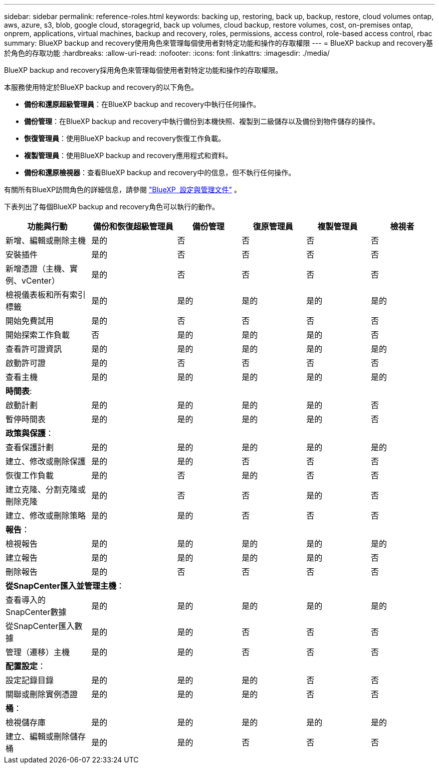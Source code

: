 ---
sidebar: sidebar 
permalink: reference-roles.html 
keywords: backing up, restoring, back up, backup, restore, cloud volumes ontap, aws, azure, s3, blob, google cloud, storagegrid, back up volumes, cloud backup, restore volumes, cost, on-premises ontap, onprem, applications, virtual machines, backup and recovery, roles, permissions, access control, role-based access control, rbac 
summary: BlueXP backup and recovery使用角色來管理每個使用者對特定功能和操作的存取權限 
---
= BlueXP backup and recovery基於角色的存取功能
:hardbreaks:
:allow-uri-read: 
:nofooter: 
:icons: font
:linkattrs: 
:imagesdir: ./media/


[role="lead"]
BlueXP backup and recovery採用角色來管理每個使用者對特定功能和操作的存取權限。

本服務使用特定於BlueXP backup and recovery的以下角色。

* *備份和還原超級管理員*：在BlueXP backup and recovery中執行任何操作。
* *備份管理*：在BlueXP backup and recovery中執行備份到本機快照、複製到二級儲存以及備份到物件儲存的操作。
* *恢復管理員*：使用BlueXP backup and recovery恢復工作負載。
* *複製管理員*：使用BlueXP backup and recovery應用程式和資料。
* *備份和還原檢視器*：查看BlueXP backup and recovery中的信息，但不執行任何操作。


有關所有BlueXP訪問角色的詳細信息，請參閱 https://docs.netapp.com/us-en/bluexp-setup-admin/reference-iam-predefined-roles.html["BlueXP  設定與管理文件"^] 。

下表列出了每個BlueXP backup and recovery角色可以執行的動作。

[cols="20,20,15,15a,15a,15a"]
|===
| 功能與行動 | 備份和恢復超級管理員 | 備份管理 | 復原管理員 | 複製管理員 | 檢視者 


| 新增、編輯或刪除主機 | 是的 | 否  a| 
否
 a| 
否
 a| 
否



| 安裝插件 | 是的 | 否  a| 
否
 a| 
否
 a| 
否



| 新增憑證（主機、實例、vCenter） | 是的 | 否  a| 
否
 a| 
否
 a| 
否



| 檢視儀表板和所有索引標籤 | 是的 | 是的  a| 
是的
 a| 
是的
 a| 
是的



| 開始免費試用 | 是的 | 否  a| 
否
 a| 
否
 a| 
否



| 開始探索工作負載 | 否 | 是的  a| 
是的
 a| 
是的
 a| 
否



| 查看許可證資訊 | 是的 | 是的  a| 
是的
 a| 
是的
 a| 
是的



| 啟動許可證 | 是的 | 否  a| 
否
 a| 
否
 a| 
否



| 查看主機 | 是的 | 是的  a| 
是的
 a| 
是的
 a| 
是的



6+| *時間表*: 


| 啟動計劃 | 是的 | 是的  a| 
是的
 a| 
是的
 a| 
否



| 暫停時間表 | 是的 | 是的  a| 
是的
 a| 
是的
 a| 
否



6+| *政策與保護*： 


| 查看保護計劃 | 是的 | 是的  a| 
是的
 a| 
是的
 a| 
是的



| 建立、修改或刪除保護 | 是的 | 是的  a| 
否
 a| 
否
 a| 
否



| 恢復工作負載 | 是的 | 否  a| 
是的
 a| 
否
 a| 
否



| 建立克隆、分割克隆或刪除克隆 | 是的 | 否  a| 
否
 a| 
是的
 a| 
否



| 建立、修改或刪除策略 | 是的 | 是的  a| 
否
 a| 
否
 a| 
否



6+| *報告*： 


| 檢視報告 | 是的 | 是的  a| 
是的
 a| 
是的
 a| 
是的



| 建立報告 | 是的 | 是的  a| 
是的
 a| 
是的
 a| 
否



| 刪除報告 | 是的 | 否  a| 
否
 a| 
否
 a| 
否



6+| *從SnapCenter匯入並管理主機*： 


| 查看導入的SnapCenter數據 | 是的 | 是的  a| 
是的
 a| 
是的
 a| 
是的



| 從SnapCenter匯入數據 | 是的 | 是的  a| 
否
 a| 
否
 a| 
否



| 管理（遷移）主機 | 是的 | 是的  a| 
否
 a| 
否
 a| 
否



6+| *配置設定*： 


| 設定記錄目錄 | 是的 | 是的  a| 
是的
 a| 
否
 a| 
否



| 關聯或刪除實例憑證 | 是的 | 是的  a| 
是的
 a| 
否
 a| 
否



6+| *桶*： 


| 檢視儲存庫 | 是的 | 是的  a| 
是的
 a| 
是的
 a| 
是的



| 建立、編輯或刪除儲存桶 | 是的 | 是的  a| 
否
 a| 
否
 a| 
否

|===